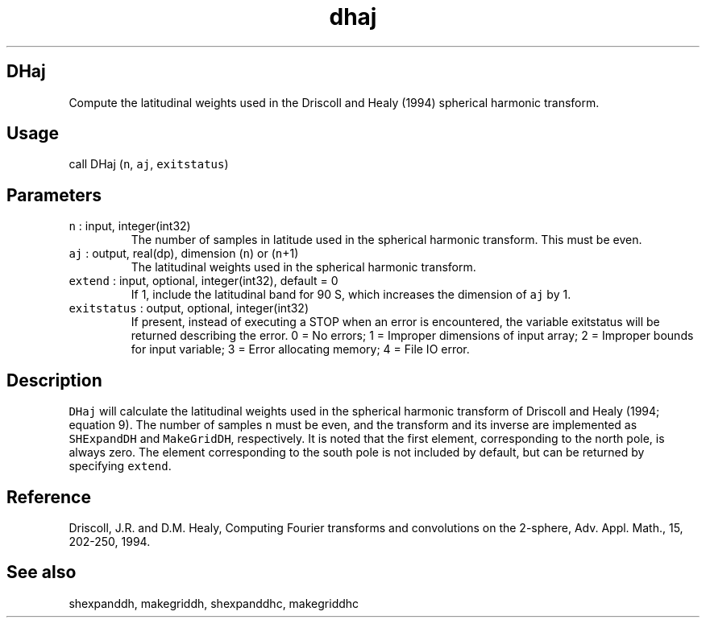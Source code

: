 .\" Automatically generated by Pandoc 3.1.3
.\"
.\" Define V font for inline verbatim, using C font in formats
.\" that render this, and otherwise B font.
.ie "\f[CB]x\f[]"x" \{\
. ftr V B
. ftr VI BI
. ftr VB B
. ftr VBI BI
.\}
.el \{\
. ftr V CR
. ftr VI CI
. ftr VB CB
. ftr VBI CBI
.\}
.TH "dhaj" "1" "2021-02-15" "Fortran 95" "SHTOOLS 4.13"
.hy
.SH DHaj
.PP
Compute the latitudinal weights used in the Driscoll and Healy (1994)
spherical harmonic transform.
.SH Usage
.PP
call DHaj (\f[V]n\f[R], \f[V]aj\f[R], \f[V]exitstatus\f[R])
.SH Parameters
.TP
\f[V]n\f[R] : input, integer(int32)
The number of samples in latitude used in the spherical harmonic
transform.
This must be even.
.TP
\f[V]aj\f[R] : output, real(dp), dimension (\f[V]n\f[R]) or (\f[V]n\f[R]+1)
The latitudinal weights used in the spherical harmonic transform.
.TP
\f[V]extend\f[R] : input, optional, integer(int32), default = 0
If 1, include the latitudinal band for 90 S, which increases the
dimension of \f[V]aj\f[R] by 1.
.TP
\f[V]exitstatus\f[R] : output, optional, integer(int32)
If present, instead of executing a STOP when an error is encountered,
the variable exitstatus will be returned describing the error.
0 = No errors; 1 = Improper dimensions of input array; 2 = Improper
bounds for input variable; 3 = Error allocating memory; 4 = File IO
error.
.SH Description
.PP
\f[V]DHaj\f[R] will calculate the latitudinal weights used in the
spherical harmonic transform of Driscoll and Healy (1994; equation 9).
The number of samples \f[V]n\f[R] must be even, and the transform and
its inverse are implemented as \f[V]SHExpandDH\f[R] and
\f[V]MakeGridDH\f[R], respectively.
It is noted that the first element, corresponding to the north pole, is
always zero.
The element corresponding to the south pole is not included by default,
but can be returned by specifying \f[V]extend\f[R].
.SH Reference
.PP
Driscoll, J.R.
and D.M.
Healy, Computing Fourier transforms and convolutions on the 2-sphere,
Adv.
Appl.
Math., 15, 202-250, 1994.
.SH See also
.PP
shexpanddh, makegriddh, shexpanddhc, makegriddhc

